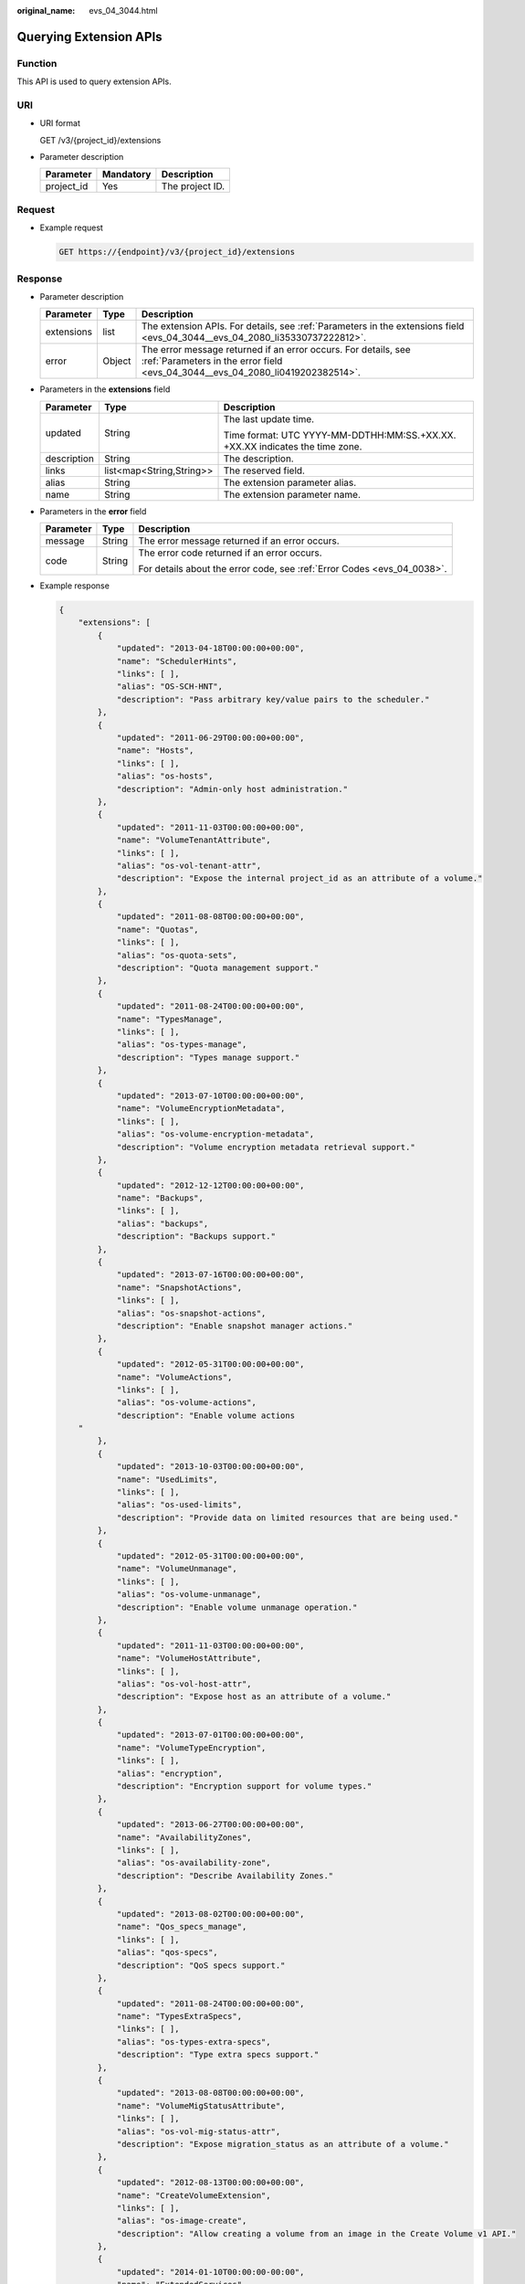 :original_name: evs_04_3044.html

.. _evs_04_3044:

Querying Extension APIs
=======================

Function
--------

This API is used to query extension APIs.

URI
---

-  URI format

   GET /v3/{project_id}/extensions

-  Parameter description

   ========== ========= ===============
   Parameter  Mandatory Description
   ========== ========= ===============
   project_id Yes       The project ID.
   ========== ========= ===============

Request
-------

-  Example request

   .. code-block:: text

      GET https://{endpoint}/v3/{project_id}/extensions

Response
--------

-  Parameter description

   +------------+--------+--------------------------------------------------------------------------------------------------------------------------------------------------+
   | Parameter  | Type   | Description                                                                                                                                      |
   +============+========+==================================================================================================================================================+
   | extensions | list   | The extension APIs. For details, see :ref:`Parameters in the extensions field <evs_04_3044__evs_04_2080_li35330737222812>`.                      |
   +------------+--------+--------------------------------------------------------------------------------------------------------------------------------------------------+
   | error      | Object | The error message returned if an error occurs. For details, see :ref:`Parameters in the error field <evs_04_3044__evs_04_2080_li0419202382514>`. |
   +------------+--------+--------------------------------------------------------------------------------------------------------------------------------------------------+

-  .. _evs_04_3044__evs_04_2080_li35330737222812:

   Parameters in the **extensions** field

   +-----------------------+--------------------------+------------------------------------------------------------------------------+
   | Parameter             | Type                     | Description                                                                  |
   +=======================+==========================+==============================================================================+
   | updated               | String                   | The last update time.                                                        |
   |                       |                          |                                                                              |
   |                       |                          | Time format: UTC YYYY-MM-DDTHH:MM:SS.+XX.XX. +XX.XX indicates the time zone. |
   +-----------------------+--------------------------+------------------------------------------------------------------------------+
   | description           | String                   | The description.                                                             |
   +-----------------------+--------------------------+------------------------------------------------------------------------------+
   | links                 | list<map<String,String>> | The reserved field.                                                          |
   +-----------------------+--------------------------+------------------------------------------------------------------------------+
   | alias                 | String                   | The extension parameter alias.                                               |
   +-----------------------+--------------------------+------------------------------------------------------------------------------+
   | name                  | String                   | The extension parameter name.                                                |
   +-----------------------+--------------------------+------------------------------------------------------------------------------+

-  .. _evs_04_3044__evs_04_2080_li0419202382514:

   Parameters in the **error** field

   +-----------------------+-----------------------+-------------------------------------------------------------------------+
   | Parameter             | Type                  | Description                                                             |
   +=======================+=======================+=========================================================================+
   | message               | String                | The error message returned if an error occurs.                          |
   +-----------------------+-----------------------+-------------------------------------------------------------------------+
   | code                  | String                | The error code returned if an error occurs.                             |
   |                       |                       |                                                                         |
   |                       |                       | For details about the error code, see :ref:`Error Codes <evs_04_0038>`. |
   +-----------------------+-----------------------+-------------------------------------------------------------------------+

-  Example response

   .. code-block::

      {
          "extensions": [
              {
                  "updated": "2013-04-18T00:00:00+00:00",
                  "name": "SchedulerHints",
                  "links": [ ],
                  "alias": "OS-SCH-HNT",
                  "description": "Pass arbitrary key/value pairs to the scheduler."
              },
              {
                  "updated": "2011-06-29T00:00:00+00:00",
                  "name": "Hosts",
                  "links": [ ],
                  "alias": "os-hosts",
                  "description": "Admin-only host administration."
              },
              {
                  "updated": "2011-11-03T00:00:00+00:00",
                  "name": "VolumeTenantAttribute",
                  "links": [ ],
                  "alias": "os-vol-tenant-attr",
                  "description": "Expose the internal project_id as an attribute of a volume."
              },
              {
                  "updated": "2011-08-08T00:00:00+00:00",
                  "name": "Quotas",
                  "links": [ ],
                  "alias": "os-quota-sets",
                  "description": "Quota management support."
              },
              {
                  "updated": "2011-08-24T00:00:00+00:00",
                  "name": "TypesManage",
                  "links": [ ],
                  "alias": "os-types-manage",
                  "description": "Types manage support."
              },
              {
                  "updated": "2013-07-10T00:00:00+00:00",
                  "name": "VolumeEncryptionMetadata",
                  "links": [ ],
                  "alias": "os-volume-encryption-metadata",
                  "description": "Volume encryption metadata retrieval support."
              },
              {
                  "updated": "2012-12-12T00:00:00+00:00",
                  "name": "Backups",
                  "links": [ ],
                  "alias": "backups",
                  "description": "Backups support."
              },
              {
                  "updated": "2013-07-16T00:00:00+00:00",
                  "name": "SnapshotActions",
                  "links": [ ],
                  "alias": "os-snapshot-actions",
                  "description": "Enable snapshot manager actions."
              },
              {
                  "updated": "2012-05-31T00:00:00+00:00",
                  "name": "VolumeActions",
                  "links": [ ],
                  "alias": "os-volume-actions",
                  "description": "Enable volume actions
          "
              },
              {
                  "updated": "2013-10-03T00:00:00+00:00",
                  "name": "UsedLimits",
                  "links": [ ],
                  "alias": "os-used-limits",
                  "description": "Provide data on limited resources that are being used."
              },
              {
                  "updated": "2012-05-31T00:00:00+00:00",
                  "name": "VolumeUnmanage",
                  "links": [ ],
                  "alias": "os-volume-unmanage",
                  "description": "Enable volume unmanage operation."
              },
              {
                  "updated": "2011-11-03T00:00:00+00:00",
                  "name": "VolumeHostAttribute",
                  "links": [ ],
                  "alias": "os-vol-host-attr",
                  "description": "Expose host as an attribute of a volume."
              },
              {
                  "updated": "2013-07-01T00:00:00+00:00",
                  "name": "VolumeTypeEncryption",
                  "links": [ ],
                  "alias": "encryption",
                  "description": "Encryption support for volume types."
              },
              {
                  "updated": "2013-06-27T00:00:00+00:00",
                  "name": "AvailabilityZones",
                  "links": [ ],
                  "alias": "os-availability-zone",
                  "description": "Describe Availability Zones."
              },
              {
                  "updated": "2013-08-02T00:00:00+00:00",
                  "name": "Qos_specs_manage",
                  "links": [ ],
                  "alias": "qos-specs",
                  "description": "QoS specs support."
              },
              {
                  "updated": "2011-08-24T00:00:00+00:00",
                  "name": "TypesExtraSpecs",
                  "links": [ ],
                  "alias": "os-types-extra-specs",
                  "description": "Type extra specs support."
              },
              {
                  "updated": "2013-08-08T00:00:00+00:00",
                  "name": "VolumeMigStatusAttribute",
                  "links": [ ],
                  "alias": "os-vol-mig-status-attr",
                  "description": "Expose migration_status as an attribute of a volume."
              },
              {
                  "updated": "2012-08-13T00:00:00+00:00",
                  "name": "CreateVolumeExtension",
                  "links": [ ],
                  "alias": "os-image-create",
                  "description": "Allow creating a volume from an image in the Create Volume v1 API."
              },
              {
                  "updated": "2014-01-10T00:00:00-00:00",
                  "name": "ExtendedServices",
                  "links": [ ],
                  "alias": "os-extended-services",
                  "description": "Extended services support."
              },
              {
                  "updated": "2012-06-19T00:00:00+00:00",
                  "name": "ExtendedSnapshotAttributes",
                  "links": [ ],
                  "alias": "os-extended-snapshot-attributes",
                  "description": "Extended SnapshotAttributes support."
              },
              {
                  "updated": "2012-12-07T00:00:00+00:00",
                  "name": "VolumeImageMetadata",
                  "links": [ ],
                  "alias": "os-vol-image-meta",
                  "description": "Show image metadata associated with the volume."
              },
              {
                  "updated": "2012-03-12T00:00:00+00:00",
                  "name": "QuotaClasses",
                  "links": [ ],
                  "alias": "os-quota-class-sets",
                  "description": "Quota classes management support."
              },
              {
                  "updated": "2013-05-29T00:00:00+00:00",
                  "name": "VolumeTransfer",
                  "links": [ ],
                  "alias": "os-volume-transfer",
                  "description": "Volume transfer management support."
              },
              {
                  "updated": "2014-02-10T00:00:00+00:00",
                  "name": "VolumeManage",
                  "links": [ ],
                  "alias": "os-volume-manage",
                  "description": "Allows existing backend storage to be 'managed' by Cinder."
              },
              {
                  "updated": "2012-08-25T00:00:00+00:00",
                  "name": "AdminActions",
                  "links": [ ],
                  "alias": "os-admin-actions",
                  "description": "Enable admin actions."
              },
              {
                  "updated": "2012-10-28T00:00:00-00:00",
                  "name": "Services",
                  "links": [ ],
                  "alias": "os-services",
                  "description": "Services support."
              }
          ]
      }

   or

   .. code-block::

      {
          "error": {
              "message": "XXXX",
              "code": "XXX"
          }
      }

   In the preceding example, **error** indicates a general error, for example, **badRequest** or **itemNotFound**. An example is provided as follows:

   .. code-block::

      {
          "badRequest": {
              "message": "XXXX",
              "code": "XXX"
          }
      }

Status Codes
------------

-  Normal

   200

Error Codes
-----------

For details, see :ref:`Error Codes <evs_04_0038>`.
